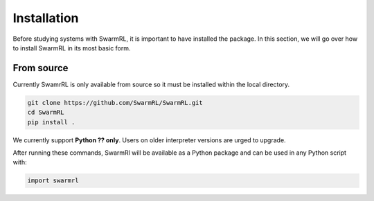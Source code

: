 Installation
============

Before studying systems with SwarmRL, it is important to have installed the package.
In this section, we will go over how to install SwarmRL in its most basic form.


From source
-----------
Currently SwamrRL is only available from source so it must be installed within the local directory.

.. code-block:: bash

   git clone https://github.com/SwarmRL/SwarmRL.git
   cd SwarmRL
   pip install .


We currently support **Python ?? only**. Users on older interpreter versions
are urged to upgrade.

After running these commands, SwarmRl will be available as a Python package and can be
used in any Python script with:

.. code-block:: python

   import swarmrl

